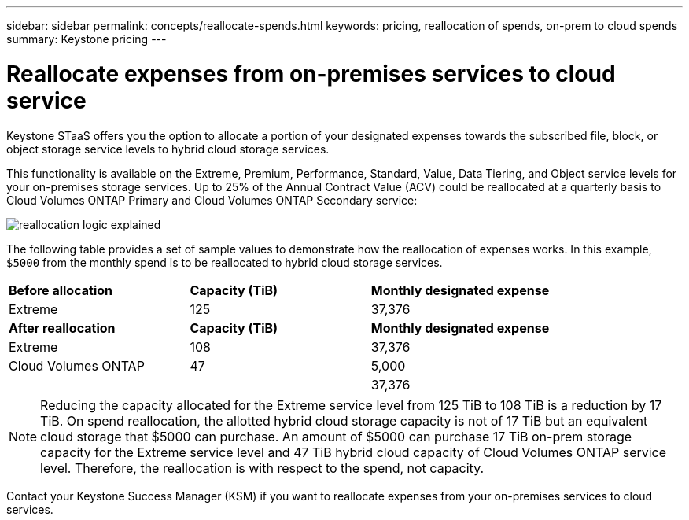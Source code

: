 ---
sidebar: sidebar
permalink: concepts/reallocate-spends.html
keywords: pricing, reallocation of spends, on-prem to cloud spends
summary: Keystone pricing
---

= Reallocate expenses from on-premises services to cloud service
:hardbreaks:
:nofooter:
:icons: font
:linkattrs:
:imagesdir: ../media/

[.lead]
Keystone STaaS offers you the option to allocate a portion of your designated expenses towards the subscribed file, block, or object storage service levels to hybrid cloud storage services. 

This functionality is available on the Extreme, Premium, Performance, Standard, Value, Data Tiering, and Object service levels for your on-premises storage services. Up to 25% of the Annual Contract Value (ACV) could be reallocated at a quarterly basis to Cloud Volumes ONTAP Primary and Cloud Volumes ONTAP Secondary service:

image:reallocation.png[reallocation logic explained]

The following table provides a set of sample values to demonstrate how the reallocation of expenses works. In this example, `$5000` from the monthly spend is to be reallocated to hybrid cloud storage services.


|===
|*Before allocation* | *Capacity (TiB)* |*Monthly designated expense* 
| Extreme |125 | 37,376 
|*After reallocation* | *Capacity (TiB)* |*Monthly designated expense* 
| Extreme |108 | 37,376 
| Cloud Volumes ONTAP |47 | 5,000 
|||37,376 

|===

[NOTE]
Reducing the capacity allocated for the Extreme service level from 125 TiB to 108 TiB is a reduction by 17 TiB. On spend reallocation, the allotted hybrid cloud storage capacity is not of 17 TiB but an equivalent cloud storage that $5000 can purchase. An amount of $5000 can purchase 17 TiB on-prem storage capacity for the Extreme service level and 47 TiB hybrid cloud capacity of Cloud Volumes ONTAP service level. Therefore, the reallocation is with respect to the spend, not capacity.

Contact your Keystone Success Manager (KSM) if you want to reallocate expenses from your on-premises services to cloud services. 